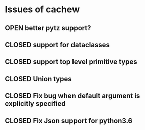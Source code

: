 #+todo: OPEN | CLOSED
* Issues of cachew
:PROPERTIES:
:since:    
:url:      https://api.github.com/repos/karlicoss/cachew
:END:
** OPEN better pytz support?
:PROPERTIES:
:tags:     ("prio-A")
:id:       6
:date-modification: 2020-01-05T13:33:25+0000
:date-creation: 2020-01-05T13:33:25+0000
:author:   "karlicoss"
:END:
** CLOSED support for dataclasses
:PROPERTIES:
:id:       1
:date-modification: 2020-01-05T13:34:18+0000
:date-creation: 2019-07-30T21:45:30+0100
:author:   "karlicoss"
:END:
** CLOSED support top level primitive types
:PROPERTIES:
:id:       5
:date-modification: 2019-12-20T00:12:10+0000
:date-creation: 2019-12-20T00:09:00+0000
:author:   "karlicoss"
:END:
** CLOSED Union types
:PROPERTIES:
:id:       4
:date-modification: 2019-12-19T23:45:05+0000
:date-creation: 2019-12-19T23:32:55+0000
:author:   "karlicoss"
:END:
** CLOSED Fix bug when default argument is explicitly specified
:PROPERTIES:
:id:       3
:date-modification: 2019-12-08T17:57:25+0000
:date-creation: 2019-12-08T17:56:51+0000
:author:   "karlicoss"
:END:
** CLOSED Fix Json support for python3.6
:PROPERTIES:
:id:       2
:date-modification: 2019-12-08T12:29:07+0000
:date-creation: 2019-12-08T12:21:58+0000
:author:   "karlicoss"
:END:
